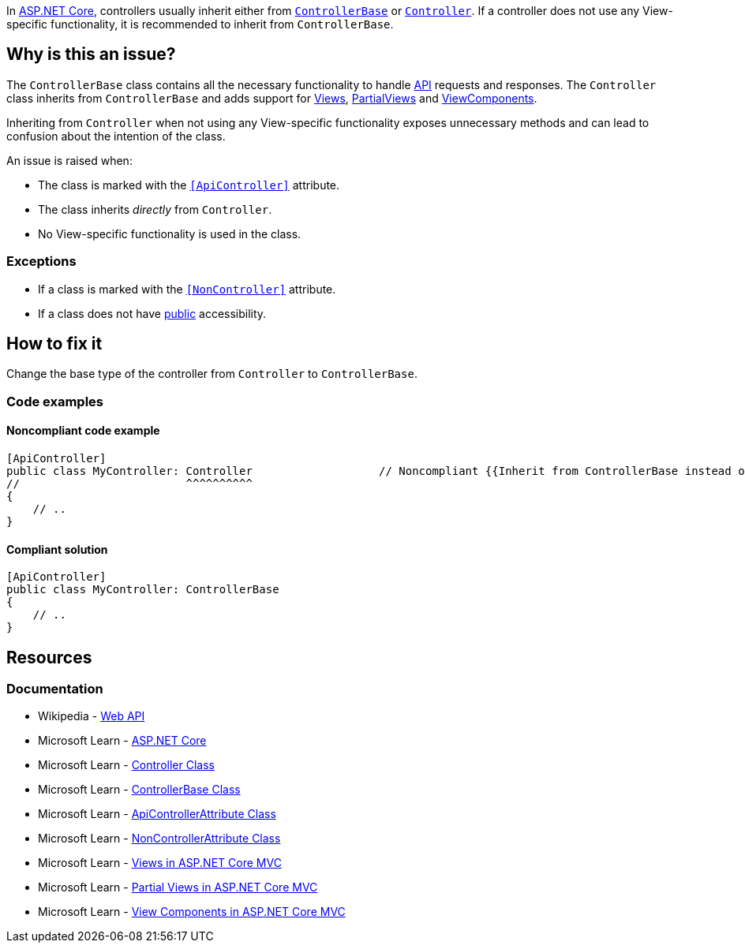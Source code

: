 In https://learn.microsoft.com/en-us/aspnet/core[ASP.NET Core], controllers usually inherit either from https://learn.microsoft.com/en-us/dotnet/api/microsoft.aspnetcore.mvc.controllerbase[`ControllerBase`] or https://learn.microsoft.com/en-us/dotnet/api/microsoft.aspnetcore.mvc.controller[`Controller`]. If a controller does not use any View-specific functionality, it is recommended to inherit from `ControllerBase`.

== Why is this an issue?

The `ControllerBase` class contains all the necessary functionality to handle https://en.wikipedia.org/wiki/Web_API[API] requests and responses. The `Controller` class inherits from `ControllerBase` and adds support for https://learn.microsoft.com/en-us/aspnet/core/mvc/views/overview[Views], https://learn.microsoft.com/en-us/aspnet/core/mvc/views/partial[PartialViews] and https://learn.microsoft.com/en-us/aspnet/core/mvc/views/view-components[ViewComponents].

Inheriting from `Controller` when not using any View-specific functionality exposes unnecessary methods and can lead to confusion about the intention of the class.

An issue is raised when:

* The class is marked with the https://learn.microsoft.com/en-us/aspnet/core/web-api#apicontroller-attribute[`++[ApiController]++`] attribute.
* The class inherits _directly_ from `Controller`.
* No View-specific functionality is used in the class.

=== Exceptions

* If a class is marked with the https://learn.microsoft.com/en-us/dotnet/api/microsoft.aspnetcore.mvc.noncontrollerattribute[`++[NonController]++`] attribute.
* If a class does not have https://learn.microsoft.com/en-us/dotnet/csharp/language-reference/keywords/public[public] accessibility.


== How to fix it

Change the base type of the controller from `Controller` to `ControllerBase`.

=== Code examples

==== Noncompliant code example

[source,csharp,diff-id=1,diff-type=noncompliant]
----
[ApiController]
public class MyController: Controller                   // Noncompliant {{Inherit from ControllerBase instead of Controller}}
//                         ^^^^^^^^^^
{
    // ..
}
----

==== Compliant solution

[source,csharp,diff-id=1,diff-type=compliant]
----
[ApiController]
public class MyController: ControllerBase
{
    // ..
}
----

== Resources

=== Documentation

* Wikipedia - https://en.wikipedia.org/wiki/Web_API[Web API]
* Microsoft Learn - https://learn.microsoft.com/en-us/aspnet/core[ASP.NET Core]
* Microsoft Learn - https://learn.microsoft.com/en-us/dotnet/api/microsoft.aspnetcore.mvc.controller[Controller Class]
* Microsoft Learn - https://learn.microsoft.com/en-us/dotnet/api/microsoft.aspnetcore.mvc.controllerbase[ControllerBase Class]
* Microsoft Learn - https://learn.microsoft.com/en-us/dotnet/api/microsoft.aspnetcore.mvc.apicontrollerattribute[ApiControllerAttribute Class]
* Microsoft Learn - https://learn.microsoft.com/en-us/dotnet/api/microsoft.aspnetcore.mvc.noncontrollerattribute[NonControllerAttribute Class]
* Microsoft Learn - https://learn.microsoft.com/en-us/aspnet/core/mvc/views/overview[Views in ASP.NET Core MVC]
* Microsoft Learn - https://learn.microsoft.com/en-us/aspnet/core/mvc/views/partial[Partial Views in ASP.NET Core MVC]
* Microsoft Learn - https://learn.microsoft.com/en-us/aspnet/core/mvc/views/view-components[View Components in ASP.NET Core MVC]

ifdef::env-github,rspecator-view[]

'''
== Implementation Specification
(visible only on this page)

=== Message

* Inherit from ControllerBase instead of Controller

=== Highlighting

The `Controller` base type of the class declaration.

'''
== Comments And Links
(visible only on this page)

endif::env-github,rspecator-view[]